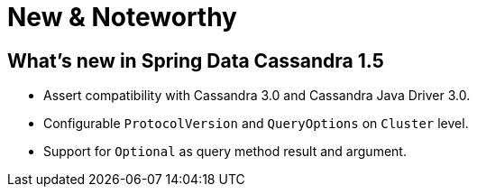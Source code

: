 [[new-features]]
= New & Noteworthy

[[new-features:1-5-0]]
== What's new in Spring Data Cassandra 1.5
* Assert compatibility with Cassandra 3.0 and Cassandra Java Driver 3.0.
* Configurable `ProtocolVersion` and `QueryOptions` on `Cluster` level.
* Support for `Optional` as query method result and argument.

